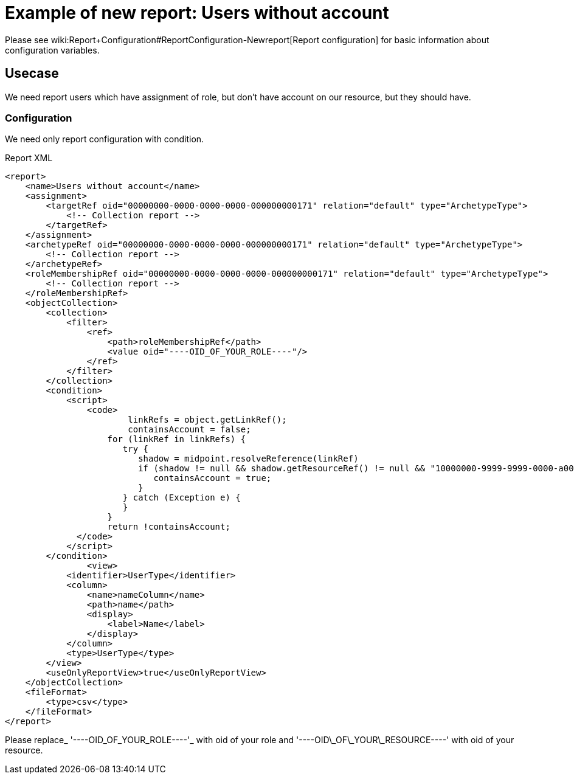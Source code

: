 = Example of new report: Users without account
:page-nav-title: Users without account
:page-wiki-name: Example of new report: Users without account
:page-wiki-metadata-create-user: lskublik
:page-wiki-metadata-create-date: 2020-08-18T13:56:23.128+02:00
:page-wiki-metadata-modify-user: lskublik
:page-wiki-metadata-modify-date: 2020-08-20T08:16:17.750+02:00
:page-upkeep-status: yellow

Please see wiki:Report+Configuration#ReportConfiguration-Newreport[Report configuration] for basic information about configuration variables.


== Usecase

We need report users which have assignment of role, but don't have account on our resource, but they should have.


=== Configuration

We need only report configuration with condition.

.Report XML
[source,xml]
----
<report>
    <name>Users without account</name>
    <assignment>
        <targetRef oid="00000000-0000-0000-0000-000000000171" relation="default" type="ArchetypeType">
            <!-- Collection report -->
        </targetRef>
    </assignment>
    <archetypeRef oid="00000000-0000-0000-0000-000000000171" relation="default" type="ArchetypeType">
        <!-- Collection report -->
    </archetypeRef>
    <roleMembershipRef oid="00000000-0000-0000-0000-000000000171" relation="default" type="ArchetypeType">
        <!-- Collection report -->
    </roleMembershipRef>
    <objectCollection>
        <collection>
            <filter>
                <ref>
                    <path>roleMembershipRef</path>
                    <value oid="----OID_OF_YOUR_ROLE----"/>
                </ref>
            </filter>
        </collection>
        <condition>
            <script>
                <code>
                  	linkRefs = object.getLinkRef();
                   	containsAccount = false;
                    for (linkRef in linkRefs) {
                       try {
                          shadow = midpoint.resolveReference(linkRef)
                          if (shadow != null && shadow.getResourceRef() != null && "10000000-9999-9999-0000-a000ff000004".equals(shadow.getResourceRef().getOid())) {
                             containsAccount = true;
                          }
                       } catch (Exception e) {
                       }
                    }
                    return !containsAccount;
              </code>
            </script>
        </condition>
		<view>
            <identifier>UserType</identifier>
            <column>
                <name>nameColumn</name>
                <path>name</path>
                <display>
                    <label>Name</label>
                </display>
            </column>
            <type>UserType</type>
        </view>
        <useOnlyReportView>true</useOnlyReportView>
    </objectCollection>
    <fileFormat>
        <type>csv</type>
    </fileFormat>
</report>


----

Please replace_ '----OID_OF_YOUR_ROLE----'_ with oid of your role and '----OID\_OF\_YOUR\_RESOURCE----' with oid of your resource.